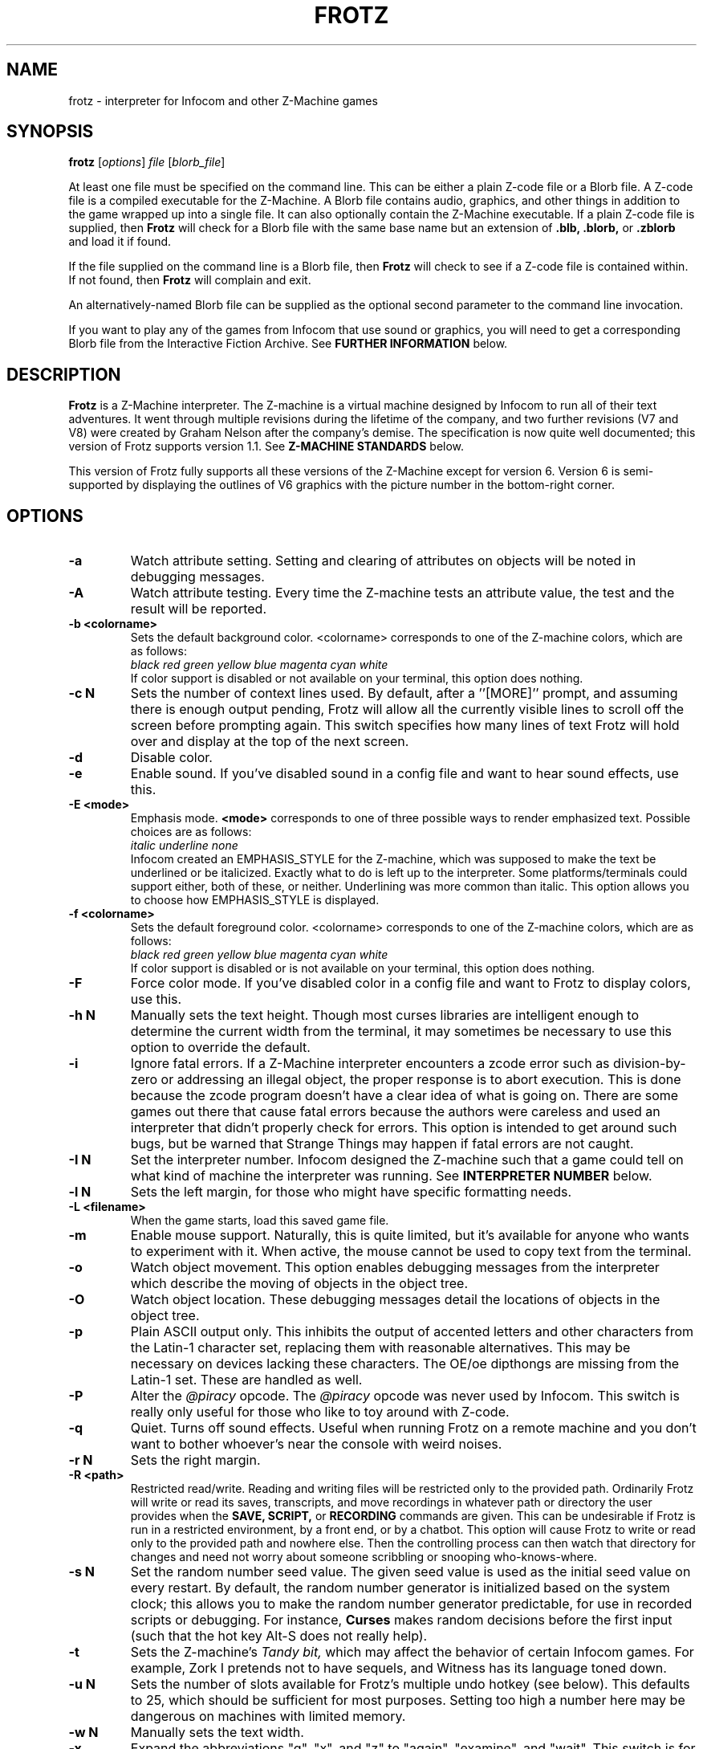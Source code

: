.\" -*- nroff -*-
.TH FROTZ "6" "2021-06-21" "Frotz v2.54"
.SH NAME
frotz \- interpreter for Infocom and other Z-Machine games

.SH SYNOPSIS
.B frotz
.RI [ options "] " "file " [ blorb_file "]"
.P
At least one file must be specified on the command line.  This can be
either a plain Z-code file or a Blorb file.  A Z-code file is a compiled
executable for the Z-Machine.  A Blorb file contains audio, graphics,
and other things in addition to the game wrapped up into a single file.
It can also optionally contain the Z-Machine executable.  If a plain
Z-code file is supplied, then
.B Frotz
will check for a Blorb file with the same base name but an extension of
.B .blb, .blorb,
or
.B .zblorb
and load it if found.
.P
If the file supplied on the command line is a Blorb file, then
.B Frotz
will check to see if a Z-code file is contained within.  If not found, then
.B Frotz
will complain and exit.
.P
An alternatively-named Blorb file can be supplied as the optional second
parameter to the command line invocation.
.P
If you want to play any of the games from Infocom that use sound or
graphics, you will need to get a corresponding Blorb file from the
Interactive Fiction Archive.  See
.B FURTHER INFORMATION
below.

.SH DESCRIPTION
.B Frotz
is a Z-Machine interpreter.  The Z-machine is a virtual machine designed
by Infocom to run all of their text adventures.  It went through multiple
revisions during the lifetime of the company, and two further revisions
(V7 and V8) were created by Graham Nelson after the company's demise.
The specification is now quite well documented; this version of Frotz
supports version 1.1.  See
.B Z-MACHINE STANDARDS
below.
.P
This version of Frotz fully supports all these versions of the Z-Machine
except for version 6.  Version 6 is semi-supported by displaying the
outlines of V6 graphics with the picture number in the bottom-right
corner.

.SH OPTIONS
.TP
.B \-a
Watch attribute setting.  Setting and clearing of attributes on objects
will be noted in debugging messages.
.TP
.B \-A
Watch attribute testing.  Every time the Z-machine tests an attribute
value, the test and the result will be reported.
.TP
.B \-b <colorname>
Sets the default background color.  <colorname> corresponds to one of the
Z-machine colors, which are as follows:
.br
.I \ \ \ \ black red green yellow blue magenta cyan white
.br
If color support is disabled or not available on your terminal, this
option does nothing.
.TP
.B \-c N
Sets the number of context lines used.  By default, after a
.RB ''[MORE]''
prompt, and assuming there is enough output pending, Frotz will allow all
the currently visible lines to scroll off the screen before prompting
again.  This switch specifies how many lines of text Frotz will hold
over and display at the top of the next screen.
.TP
.B \-d
Disable color.
.TP
.B \-e
Enable sound.  If you've disabled sound in a config file and want to hear
sound effects, use this.
.TP
.B \-E <mode>
Emphasis mode.
.B <mode>
corresponds to one of three possible ways to render emphasized text.
Possible choices are as follows:
.br
.I \ \ \ \ italic underline none
.br
Infocom created an EMPHASIS_STYLE for the Z-machine, which was supposed
to make the text be underlined or be italicized. Exactly what to do is
left up to the interpreter.  Some platforms/terminals could support
either, both of these, or neither.  Underlining was more common than
italic. This option allows you to choose how EMPHASIS_STYLE is
displayed.
.TP
.B \-f <colorname>
Sets the default foreground color.  <colorname> corresponds to one of the
Z-machine colors, which are as follows:
.br
.I \ \ \ \ black red green yellow blue magenta cyan white
.br
If color support is disabled or is not available on your terminal, this
option does nothing.
.TP
.B \-F
Force color mode.  If you've disabled color in a config file and want to
Frotz to display colors, use this.
.TP
.B \-h N
Manually sets the text height.  Though most curses libraries are intelligent
enough to determine the current width from the terminal, it may sometimes
be necessary to use this option to override the default.
.TP
.B \-i
Ignore fatal errors.  If a Z-Machine interpreter encounters a zcode error
such as division-by-zero or addressing an illegal object, the proper
response is to abort execution.  This is done because the zcode program
doesn't have a clear idea of what is going on.  There are some games out
there that cause fatal errors because the authors were careless and used
an interpreter that didn't properly check for errors.  This option is
intended to get around such bugs, but be warned that Strange Things may
happen if fatal errors are not caught.
.TP
.B \-I N
Set the interpreter number.  Infocom designed the Z-machine such that a
game could tell on what kind of machine the interpreter was running.
See
.B INTERPRETER NUMBER
below.
.TP
.B \-l N
Sets the left margin, for those who might have specific formatting needs.
.TP
.B \-L <filename>
When the game starts, load this saved game file.
.TP
.B \-m
Enable mouse support.  Naturally, this is quite limited, but it's
available for anyone who wants to experiment with it. When active, the
mouse cannot be used to copy text from the terminal.
.TP
.B \-o
Watch object movement.  This option enables debugging messages from the
interpreter which describe the moving of objects in the object tree.
.TP
.B \-O
Watch object location.  These debugging messages detail the locations of
objects in the object tree.
.TP
.B \-p
Plain ASCII output only.  This inhibits the output of accented letters
and other characters from the Latin-1 character set, replacing them with
reasonable alternatives.  This may be necessary on devices lacking these
characters.  The OE/oe dipthongs are missing from the Latin-1 set.
These are handled as well.
.TP
.B \-P
Alter the
.I @piracy
opcode.  The
.I @piracy
opcode was never used by Infocom. This switch is really only useful for
those who like to toy around with Z-code.
.TP
.B \-q
Quiet.  Turns off sound effects.  Useful when running Frotz on a remote
machine and you don't want to bother whoever's near the console with weird
noises.
.TP
.B \-r N
Sets the right margin.
.TP
.B \-R <path>
Restricted read/write.  Reading and writing files will be restricted
only to the provided path. Ordinarily Frotz will write or read its
saves, transcripts, and move recordings in whatever path or directory
the user provides when the
.B SAVE,
.B SCRIPT,
or
.B RECORDING
commands are given.  This can be undesirable if Frotz is run in a
restricted environment, by a front end, or by a chatbot.  This option will
cause Frotz to write or read only to the provided path and nowhere else.
Then the controlling process can then watch that directory for changes
and need not worry about someone scribbling or snooping who-knows-where.
.TP
.B \-s N
Set the random number seed value.  The given seed value is used as the
initial seed value on every restart. By default, the random number
generator is initialized based on the system clock; this allows you to
make the random number generator predictable, for use in recorded
scripts or debugging.  For instance,
.B Curses
makes random decisions before the first input (such that the hot key
Alt\-S does not really help).
.TP
.B \-t
Sets the Z-machine's
.I Tandy bit,
which may affect the behavior of certain Infocom games.  For example,
Zork I pretends not to have sequels, and Witness has its language
toned down.
.TP
.B \-u N
Sets the number of slots available for Frotz's multiple undo hotkey (see
below).  This defaults to 25, which should be sufficient for most
purposes.  Setting too high a number here may be dangerous on machines
with limited memory.
.TP
.B \-w N
Manually sets the text width.
.TP
.B \-x
Expand the abbreviations "g", "x", and "z" to "again", "examine", and
"wait".  This switch is for use with old Infocom games that lack these
common abbreviations which were introduced in later games.  Use it with
caution: A few games might use "g", "x" or "z" for different purposes.
.TP
.B \-v
Show version information and exit.  This will display the version of
Frotz, some information about what's enabled and what's not, the commit
date of the source code, and a
.BR git (1)
hash of that commit.
.TP
.B \-Z N
Error checking mode.
.br
    0 = don't report errors.
.br
    1 = report first instance of an error.
.br
    2 = report all errors.
.br
    3 = exit after any error.
.br
Default is 1 (report first instance of an error).

.SH HOT KEYS
These hot keys are enabled only when the Z-machine is waiting for line
input (for Z-machine experts: the
.I @read
opcode).
.IP
.B Alt-D
Set debugging options.
.br
.B Alt-H
Help (print the list of hot keys).
.br
.B Alt-N
New game (restart).
.br
.B Alt-P
Playback on.
.br
.B Alt-R
Recording on/off.
.br
.B Alt-S
Set random number seed.
.br
.B Alt-U
Undo one turn.
.br
.B Alt-X
Exit game (after confirmation).

.SH INTERPRETER NUMBER
The interpreter number is a setting in the Z-machine header which is
used to tell the game on what sort of machine the interpreter is
running.
.B Frotz
will automatically choose the most appropriate number for a given
Infocom-produced game.  Should you want to override the number, the
.B \-I
option is available.
.P
An interpreter should choose the interpreter number most suitable for
the machine it will run on.  In Versions up to 5, the main consideration
is that the behaviour of 'Beyond Zork' depends on the interpreter
number (in terms of its usage of the character graphics font). In
Version 6, the decision is more serious, as existing Infocom story files
depend on interpreter number in many ways: moreover, some story files
expect to be run only on the interpreters for a particular machine.
There are, for instance, specifically Amiga versions.  The DECSystem-20
was Infocom's own in-house mainframe.
.P
For Infocom's four V6 games, the interpreter number will be
automatically chosen based on the title and release number.  Of course,
this can be overridden at the command line.
.P
Infocom used the following interpreter numbers:
.IP
.B 1 \ DECSystem\ 20
.br
.B 2 \ Apple\ IIe
.br
.B 3 \ Macintosh
.br
.B 4 \ Amiga
.br
.B 5 \ Atari\ ST
.br
.B 6 \ IBM\ PC
.br
.B 7 \ Commodore 128
.br
.B 8 \ Commodore 64
.br
.B 9 \ Apple\ IIc
.br
.B 10 Apple\ IIgs
.br
.B 11 Tandy\ Color

.SH CONFIGURATION FILES
On startup,
.B frotz
will first check the system's frotz.conf then $HOME/.frotzrc for
configuration information.  The configuration file uses a simple syntax
of
.IP
.B <variable> <whitespace> <value>
.PP
Color names may be any of the following:
.IP
.BR black\ |\ red\ |\ green\ |\ blue\ |\ magenta\ |\ cyan\ |\ white
.PP
.B ascii
\ \ on\ |\ off
.br
Use plain ASCII only.  Default is "off".
.PP
.B background
\ \ <colorname>
.br
Set background color.  Default is terminal's default background color.
.PP
.B color
\ \ yes\ |\ no
.br
Use color text.  Default is "yes" if supported.
.PP
.B errormode
\ \ never\ |\ once\ |\ always\ |\ fatal
.br
Set error reporting mode.
.IP
.I never
Don't report any errors except for fatal ones.
.br
.I once
Report only the first instance of an error.
.br
.I always
Report every instance of an error.
.br
.I fatal
Abort on any error, even non-fatal ones.
.br
Default is "once".
.PP
.B expand_abb
\ \ on\ |\ off
.br
Expand abbreviations.  Default is off.  Expand the abbreviations "g", "x",
and "z" to "again", "examine", and "wait".  This switch is for use with
old Infocom games that lack these common abbreviations which were
introduced in later games.  Use it with caution.  A few games might use
the "g", "x", or "z" for different purposes.
.PP
.B foreground
\ \ <colorname>
.br
Set foreground color.  Default is terminal's default foreground color.
.PP
.B ignore_fatal
\ \ on\ |\ off
.br
Ignore fatal errors.  If a Z-Machine interpreter encounters a zcode error
such as division-by-zero or addressing an illegal object, the proper
response is to abort execution.  This is done because the zcode program
doesn't have a clear idea of what is going on.  There are some games out
there that cause fatal errors because the authors were careless and used
an interpreter that didn't properly check for errors.  This option is
intended to get around such bugs, but be warned that Strange Things may
happen if fatal errors are not caught.
.br
Default is "off"
.PP
.B piracy
\ \ on\ |\ off
.br
Alter the piracy opcode.  Default is off.  The piracy opcode was never
used by Infocom. This option is only useful for those who like to toy
around with Z-code.
.PP
.B randseed
\ \ <integer>
.br
Set random number seed.  Default comes from the Unix epoch.
.PP
.B sound
\ \ on\ |\ off
.br
Turn sound effects on or off.  Default is "on".
.PP
.BR tandy
\ \ on\ |\ off
.br
Set the machine's
.I Tandy bit.
This may affect the behavior of certain Infocom games.  For example, Zork
I pretends not to have sequels, and Witness has its language toned down.
Default is "off".
.PP
.B undo_slots
\ \ <integer>
.br
Set number of undo slots.  Default is 500.
.PP
.B zcode_path
\ \ /path/to/zcode/files:/another/path
.br
Set path to search for zcode game files.  This is just like the $PATH
environmental variable except that you can't put environmental variables
in the path or use other shortcuts.  For example, "$HOME/games/zcode" is
illegal because the shell can't interpret that
.B $HOME
variable.
.P
.B The following options are really only useful for weird terminals, weird curses libraries or if you want to force a certain look (like play in 40-column mode).
.PP
.B context_lines
\ \ <integer>
.br
Set the number of context lines used.  By default, after a ``[MORE]''
prompt, and assuming there is enough output pending, frotz will allow all
the currently visible lines to scroll off the screen before prompting
again.  This switch specifies how many lines of text frotz will hold over
and display at the top of the next screen.  Default is "0".
.PP
.B left_margin
\ \ <integer>
.br
Set the left margin.  This is for those who might have special formatting
needs.
.PP
.B right_margin
\ \ <integer>
.br
Set the right margin.  This is for those who might have special formatting
needs.
.PP
.B text_height
\ \ <integer>
.br
Manually set text height.  Most curses libraries are intelligent enough
to determine the current width of the terminal.  You may need to use this
option to override the default.
.PP
.B text_width
\ \ <integer>
.br
Manually set text width.  Again, this should not be necessary except in
special circumstances.
.PP
.B script_width
\ \ <integer>
.br
Set the transcript width.  Default is 80 columns per line, regardless of
the current text width.  This switch allows you to change this setting.
You may set this to "0" to deactivate automatic line-splitting in
transcript files.
.P
.B The following options are mainly useful for debugging or cheating.
.PP
.B attrib_set
\ \ on\ |\ off
.br
Watch attribute setting.  Setting and clearing of attributes on objects
will be noted in debugging messages.  Default is "off"
.PP
.B attrib_test
\ \ on\ |\ off
.br
Watch attribute testing.  Every time the Z-machine tests an attribute
value, the test and the result will be reported.  Default is "off".
.PP
.B obj_loc
\ \ on\ |\ off
.br
Watch object location.  These debugging messages detail the locations of
objects in the object tree.  Default is "off".
.PP
.B obj_move
\ \ on\ |\ off
.br
Watch object movement.  This option enables debugging messages from the
interpreter which describe the movement of objects in the object tree.
Default is "off".

.SH COLOR
Whether or not
.B Frotz
will display color depends upon the curses library and the terminal.  In
general, an xterm or other X11-based terminal emulator will support
color.  Sometimes the value of $TERM will need to be set to something
like "xterm-color" or "rxvt-256color".  For a Linux console,
.B $TERM
is almost always set to "linux".  This will support color.  For a NetBSD
or OpenBSD console on an x86 or amd64, the default value of
.B $TERM
is "vt100".  To get color supported there, you need to set $TERM to
"pc3". A FreeBSD console's
.B $TERM
is "xterm" and will support color.  Color on text consoles on machines
other than x86 or amd64 is untested.

On some operating systems, Xterm will not change the cursor color to
match that of the text.  To fix this, add the following line to your
.B .Xresources
file and type
.B xrdb -merge $HOME/.Xresources
.IP
xterm*cursorColor:      *XtDefaultForeground
.P
This can also be added to a systemwide file such as
.B /etc/X11/Xresources/x11-common
or
.B /etc/X11/app-defaults/XTerm.
The names and locations of the system-wide files can vary from OS to OS.

.SH UNICODE
.B Frotz
supports Unicode glyphs by way of UTF-8 if the terminal used supports
UTF-8.  If you prefer using
.BR xterm ,
start it as
.B uxterm .
This is a wrapper script that sets up xterm with UTF-8 locale.  You can
also manually tell an
.B xterm
to switch into UTF-8 mode by holding CTRL and the right mouse button to
bring up the VT FONTS menu.  Depending on how
.B xterm
was installed, you may see an option for "UTF-8 Fonts" which will
allow Unicode to be properly displayed.
.P
Getting normal xterm to behave like this all the time can vary from
system to system.  Other terminal emulators have their own ways of being
set to use UTF-8 character encoding.

.SH NON ASCII CHARACTERS
Non-ASCII glyphs can be displayed without the use of UTF-8 by way of the
ISO-8859-1 or ISO-8859-15 (Latin-1 or Latin-9) character sets.
ISO-8859-15 is more or less identical to ISO-8859-1 except that the
OE/oe dipthongs are supported, replacing the seldom-used 1/2 and 1/4
glyphs.  See also
.B luit(1)
.B charsets(7)
.B iso_8859-1(7)
and
.B iso_8859-15(7)
for more information.

.SH LOCALE
An important means of ensuring the system knows to use UTF-8 is to make
sure the locale is set appropriately.  This is valid only when
.B Dumb Frotz
runs under Unix-ish systems.
.P
Using the command
.B "locale"
will tell you what is currently in use.  Using
.B "locale -a
will show you what's available.  Then set your LANG evironmental
variable to something appropriate by using one of these commands:
.IP
export LANG=C.UTF-8
export LANG=en_US.utf8
.P
This can be put in your shell configuration file, be it
.B .profile,
.B .bash_profile,
.B .login,
.B .bashrc,
or whatever.
.P
It can also be set system-wide in the equivalent files in
.B /etc.

.SH Z-MACHINE STANDARDS
.B Frotz
complies with the Z-Machine Standard 1.1 of May 2006, revised February
2014.  The authoritative version is found here:
.br
http://inform-fiction.org/zmachine/standards/z1point1/index.html
.P
As of 1.1, an additional optional
.B prompt
parameter is allowed on Version 5 extended save/restore.  This parameter
allows a game to read or write an auxiliary (aux) file without prompting
the player.  See section 15 of the Standard for details.
.B Frotz
restricts such files to having an ".aux" filename extension.  When the
.B -R
(restricted read/write) option is active, reads and writes through this
mechanism are restricted to the provided path the same as all other file
accesses.

.SH ENVIRONMENT
If the
.B ZCODE_PATH
environmental variable is defined, frotz will search that path for game
files.  If that doesn't exist,
.B INFOCOM_PATH
will be searched.  Any additional files required, such as auxilary, or
blorb files must be in the same directory as
.B frotz
finds the story file.
.P
For the Alt key to be read correctly in an Xterm, the following lines
should be in your .Xresources file:
.IP
XTerm*metaSendsEscape: true
.br
XTerm*eightBitInput: false

.SH FURTHER INFORMATION
.PP
The
.B Frotz
homepage is at
.B https://661.org/proj/if/frotz/.
.PP
A
.BR git (1)
repository of all versions of Unix Frotz back to 2.32 to the bleeding
edge is available for public perusal at
.br
.B https://gitlab.com/DavidGriffith/frotz/.
.PP
The Interactive Fiction Archive, at
.BR https://www.ifarchive.org/ ,
is a good place to find games to play with Frotz.  To play Infocom's
games that use graphics or sound, you'll need to get corresponding Blorb
files from there.  Various ports and builds for Frotz may also be found
at the IF Archive.
.PP
Most distributions of Linux and BSD include
.B Frotz
in their package repositories.
.PP
It is distributed under the GNU General Public License version 2 or (at
your option) any later version.  It may be viewed at
.br
.BR https://www.gnu.org/licenses/gpl-2.0.en.html
.PP
This software is offered as-is with no warranty or liability.  If you
find a bug or would like
.B Frotz
to do something it doesn't currently do, please visit the above Gitlab
website and report your concerns.

.SH CAVEATS
The Z Machine itself has trouble with the concept of resizing a terminal.
It assumes that once the text height and width are set, they will never
change; even across saves.  This made sense when 24x80 terminals were the
norm and graphical user interfaces were mostly unknown.  I'm fairly sure
there's a way around this problem, but for now, don't resize an xterm in
which frotz is running.  Also, you should try to make sure the terminal
on which you restore a saved game has the same dimensions as the one on
which you saved the game.
.P
Audio latency might be unreasonably long depending on the settings of
your operating system.  Linux generally has things right.  The BSDs may
need some
.BR sysctl (8)
settings adjusted.  See the
.BR sound (4)
or
.BR audio (4)
manpages for more information.
.P
You can use a path like
.B /usr/local/games/zcode:$HOME/zcode
with
.B $ZCODE_PATH
or
.B $INFOCOM_PATH
because the shell will digest that
.B $HOME
variable for you before setting
.BR $ZCODE_PATH .
While processing
.B frotz.conf
and
.BR $HOME/.frotzrc ,
a shell is not used. Therefore you cannot use
environmental variables in the
.B zcodepath
option within the config files.
.P
This manpage is not intended to tell users HOW to play interactive
fiction.  Refer to the file HOW_TO_PLAY included in the Unix Frotz
documentation or visit one of the following sites:
.IP
http://www.microheaven.com/ifguide/
.br
http://www.brasslantern.org/beginners/
.br
http://www.musicwords.net/if/how_to_play.htm
.br
http://ifarchive.org/

.SH BUGS
This program has no bugs.  no bugs.  no bugs.  no *WHAP* thank you.  If
you find one, please report it to the Gitlab site referenced above in
.B FURTHER
.BR INFORMATION .

.SH AUTHORS
.B Frotz
was written by Stefan Jokisch for MSDOS in 1995-7.
.br
The Unix port was done by Galen Hazelwood.
.br
The Unix port is currently maintained by David Griffith <dave@661.org>.

.SH CONTRIBUTORS
In 2019, a Kickstarter campaign was run to raise funds to pay Mark
McCurry to overhaul the audio subsystem for the curses port of
.B Frotz.
The following people contributed $100 towards that effort:
.br
Simon Martin
.br
Dan Sanderson
.br
Justin de Vesine
.br
Daniel Sharpe

.SH SEE ALSO
.BR sfrotz (6),
.BR dfrotz (6),
.BR nitfol (6),
.BR rezrov (6),
.BR jzip (6),
.BR xzip (6),
.BR inform (1)
